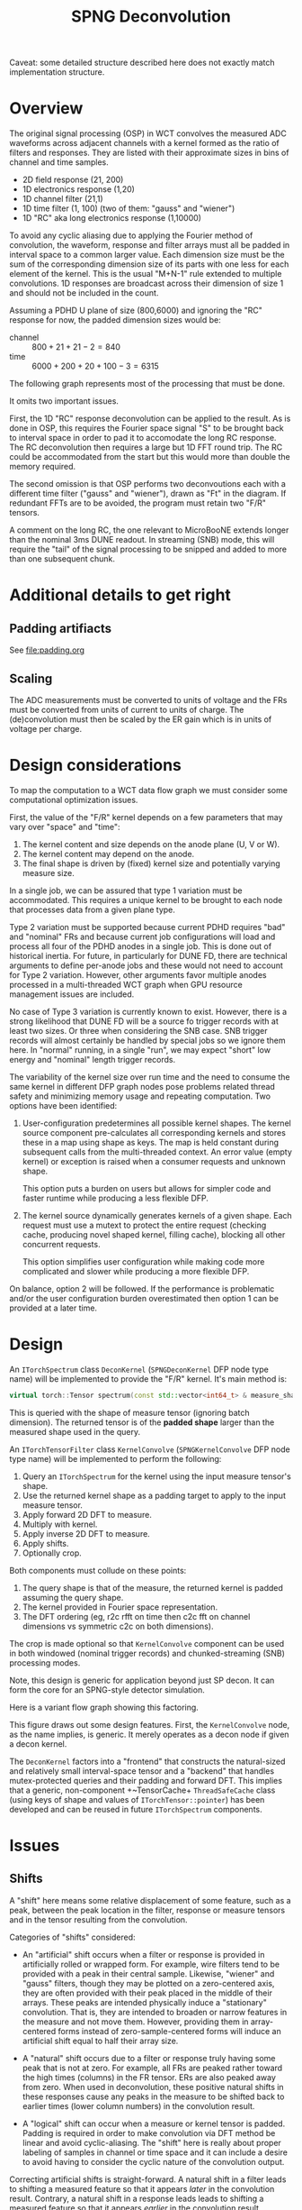 #+title: SPNG Deconvolution

Caveat: some detailed structure described here does not exactly match implementation structure.

* Overview

The original signal processing (OSP) in WCT convolves the measured ADC waveforms
across adjacent channels with a kernel formed as the ratio of filters and
responses.  They are listed with their approximate sizes in bins of channel and
time samples.

- 2D field response (21, 200)
- 1D electronics response (1,20)
- 1D channel filter (21,1)
- 1D time filter (1, 100)  (two of them: "gauss" and "wiener")
- 1D "RC" aka long electronics response (1,10000)

To avoid any cyclic aliasing due to applying the Fourier method of convolution,
the waveform, response and filter arrays must all be padded in interval space to
a common larger value.  Each dimension size must be the sum of the corresponding
dimension size of its parts with one less for each element of the kernel.  This
is the usual "M+N-1" rule extended to multiple convolutions.  1D responses are
broadcast across their dimension of size 1 and should not be included in the
count.

Assuming a PDHD U plane of size (800,6000) and ignoring the "RC" response for
now, the padded dimension sizes would be:

- channel :: $800 + 21 + 21- 2 = 840$
- time :: $6000 + 200 + 20 + 100 - 3 = 6315$

The following graph represents most of the processing that must be done.

[[file:decon-flow.png]]

It omits two important issues.

First, the 1D "RC" response deconvolution can be applied to the result.  As is
done in OSP, this requires the Fourier space signal "S" to be brought back to
interval space in order to pad it to accomodate the long RC response.  The RC
deconvolution then requires a large but 1D FFT round trip.  The RC could be
accommodated from the start but this would more than double the memory required.

The second omission is that OSP performs two deconvoutions each with a different
time filter ("gauss" and "wiener"), drawn as "Ft" in the diagram.  If redundant
FFTs are to be avoided, the program must retain two "F/R" tensors.

A comment on the long RC, the one relevant to MicroBooNE extends longer than the
nominal 3ms DUNE readout.  In streaming (SNB) mode, this will require the "tail"
of the signal processing to be snipped and added to more than one subsequent
chunk.

* Additional details to get right

** Padding artifiacts

See [[file:padding.org]] 

** Scaling

The ADC measurements must be converted to units of voltage and the FRs must be
converted from units of current to units of charge.  The (de)convolution must
then be scaled by the ER gain which is in units of voltage per charge.


* Design considerations 

To map the computation to a WCT data flow graph we must consider some computational optimization issues.

First, the value of the "F/R" kernel depends on a few parameters that may vary over "space" and "time":

1. The kernel content and size depends on the anode plane (U, V or W).
2. The kernel content may depend on the anode.
3. The final shape is driven by (fixed) kernel size and potentially varying measure size.


In a single job, we can be assured that type 1 variation must be accommodated.
This requires a unique kernel to be brought to each node that processes data
from a given plane type.

Type 2 variation must be supported because current PDHD requires "bad" and
"nominal" FRs and because current job configurations will load and process all
four of the PDHD anodes in a single job.  This is done out of historical
inertia.  For future, in particularly for DUNE FD, there are technical arguments
to define per-anode jobs and these would not need to account for Type 2
variation.  However, other arguments favor multiple anodes processed in a
multi-threaded WCT graph when GPU resource management issues are included.

No case of Type 3 variation is currently known to exist.  However, there is a
strong likelihood that DUNE FD will be a source fo trigger records with at least
two sizes.  Or three when considering the SNB case.  SNB trigger records will
almost certainly be handled by special jobs so we ignore them here.  In "normal"
running, in a single "run", we may expect "short" low energy and "nominal"
length trigger records.

The variability of the kernel size over run time and the need to consume the
same kernel in different DFP graph nodes pose problems related thread safety and
minimizing memory usage and repeating computation.  Two options have been
identified:

1. User-configuration predetermines all possible kernel shapes.  The kernel
   source component pre-calculates all corresponding kernels and stores these in
   a map using shape as keys.  The map is held constant during subsequent calls
   from the multi-threaded context.  An error value (empty kernel) or exception
   is raised when a consumer requests and unknown shape.

   This option puts a burden on users but allows for simpler code and faster
   runtime while producing a less flexible DFP. 

2. The kernel source dynamically generates kernels of a given shape.  Each
   request must use a mutext to protect the entire request (checking cache,
   producing novel shaped kernel, filling cache), blocking all other concurrent
   requests.

   This option simplifies user configuration while making code more complicated
   and slower while producing a more flexible DFP.

On balance, option 2 will be followed.  If the performance is problematic and/or
the user configuration burden overestimated then option 1 can be provided at a
later time.

* Design

An ~ITorchSpectrum~ class ~DeconKernel~ (~SPNGDeconKernel~ DFP node type name) will be
implemented to provide the "F/R" kernel.  It's main method is:

#+begin_src cpp
    virtual torch::Tensor spectrum(const std::vector<int64_t> & measure_shape);
#+end_src

This is queried with the shape of measure tensor (ignoring batch dimension).
The returned tensor is of the *padded shape* larger than the measured shape used
in the query.

An ~ITorchTensorFilter~ class ~KernelConvolve~ (~SPNGKernelConvolve~ DFP node type
name) will be implemented to perform the following:

1. Query an ~ITorchSpectrum~ for the kernel using the input measure tensor's shape.
2. Use the returned kernel shape as a padding target to apply to the input measure tensor.
3. Apply forward 2D DFT to measure.
4. Multiply with kernel.
5. Apply inverse 2D DFT to measure.
6. Apply shifts.
7. Optionally crop.


Both components must collude on these points:

1. The query shape is that of the measure, the returned kernel is padded assuming the query shape.
2. The kernel provided in Fourier space representation.
3. The DFT ordering (eg, r2c rfft on time then c2c fft on channel dimensions vs symmetric c2c on both dimensions).


The crop is made optional so that ~KernelConvolve~ component can be used in both
windowed (nominal trigger records) and chunked-streaming (SNB) processing modes.

Note, this design is generic for application beyond just SP decon.  It can form
the core for an SPNG-style detector simulation.

Here is a variant flow graph showing this factoring.

[[file:decon-components.png]]

This figure draws out some design features.  First, the ~KernelConvolve~ node, as
the name implies, is generic.  It merely operates as a decon node if given a
decon kernel.

The ~DeconKernel~ factors into a "frontend" that constructs the natural-sized and
relatively small interval-space tensor and a "backend" that handles
mutex-protected queries and their padding and forward DFT.  This implies that a
generic, non-component +~TensorCache+ ~ThreadSafeCache~ class (using keys of shape
and values of ~ITorchTensor::pointer~) has been developed and can be reused in
future ~ITorchSpectrum~ components.


* Issues

** Shifts

A "shift" here means some relative displacement of some feature, such as a peak,
between the peak location in the filter, response or measure tensors and in the
tensor resulting from the convolution.

Categories of "shifts" considered:

- An "artificial" shift occurs when a filter or response is provided in
  artificially rolled or wrapped form.  For example, wire filters tend to be
  provided with a peak in their central sample.  Likewise, "wiener" and "gauss"
  filters, though they may be plotted on a zero-centered axis, they are often
  provided with their peak placed in the middle of their arrays.  These peaks
  are intended physically induce a "stationary" convolution.  That is, they are
  intended to broaden or narrow features in the measure and not move them.
  However, providing them in array-centered forms instead of
  zero-sample-centered forms will induce an artificial shift equal to half their
  array size.

- A "natural" shift occurs due to a filter or response truly having some peak
  that is not at zero.  For example, all FRs are peaked rather toward the high
  times (columns) in the FR tensor.  ERs are also peaked away from zero.  When
  used in deconvolution, these positive natural shifts in these responses cause
  any peaks in the measure to be shifted back to earlier times (lower column
  numbers) in the convolution result.

- A "logical" shift can occur when a measure or kernel tensor is padded.
  Padding is required in order to make convolution via DFT method be linear and
  avoid cyclic-aliasing.  The "shift" here is really about proper labeling of
  samples in channel or time space and it can include a desire to avoid having
  to consider the cyclic nature of the convolution output.

Correcting artificial shifts is straight-forward.  A natural shift in a filter
leads to shifting a measured feature so that it appears /later/ in the convolution
result.  Contrary, a natural shift in a response leads leads to shifting a
measured feature so that it appears /earlier/ in the convolution result.  Features
can appear "wrapped" in the convolution response do to its cyclical nature.  A
late measure feature can be pushed forward beyond the end of the array by a
filter shift or an early feature can be backed up before the beginning of the
array by a response shift.  Both result in the feature wrapping around to the
other end.

If we /roll/ the convolution response by the size of the response array (minus 1)
we can avoid this wrapping.  The earliest measured information shows up in
column zero of the convolution result and the latest shows up in the last
column.  The zeroth column represents "negative time", or at least time before
the first sample of the measure.

The ~ITorchSpectrum~ provides a ~shifts()~ method to communicate to the consumer the
recommended size of this roll.



